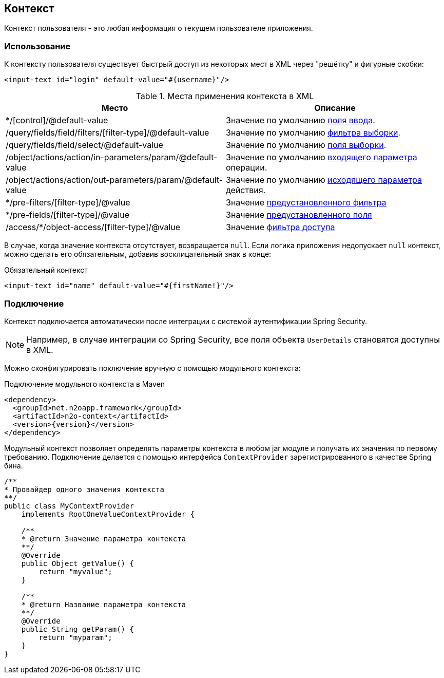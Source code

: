 == Контекст
Контекст пользователя - это любая информация о текущем пользователе приложения.

=== Использование
К контексту пользователя существует быстрый доступ из некоторых мест в XML через "решётку" и фигурные скобки:

[source,xml]
----
<input-text id="login" default-value="#{username}"/>
----

.Места применения контекста в XML
|===
|Место|Описание

|*/[control]/@default-value
|Значение по умолчанию link:#_Значения_по_умолчанию_полей[поля ввода].

|/query/fields/field/filters/[filter-type]/@default-value
|Значение по умолчанию link:#_Фильтры_выборки[фильтра выборки].

|/query/fields/field/select/@default-value
|Значение по умолчанию link:#_Поля_выборки[поля выборки].

|/object/actions/action/in-parameters/param/@default-value
|Значение по умолчанию link:#_Операции_объекта[входящего параметра] операции.

|/object/actions/action/out-parameters/param/@default-value
|Значение по умолчанию link:#_Операции_объекта[исходящего параметра] действия.

|*/pre-filters/[filter-type]/@value
|Значение link:#_Предустановленная_фильтрация[предустановленного фильтра]

|*/pre-fields/[filter-type]/@value
|Значение link:#_Предустановленные_поля[предустановленного поля]

|/access/*/object-access/[filter-type]/@value
|Значение link:#_Схема_доступа[фильтра доступа]

|===

В случае, когда значение контекста отсутствует, возвращается `null`.
Если логика приложения недопускает `null` контекст, можно сделать его обязательным, добавив восклицательный знак в конце:

.Обязательный контекст
[source,xml]
----
<input-text id="name" default-value="#{firstName!}"/>
----

=== Подключение
Контекст подключается автоматически после интеграции с системой аутентификации Spring Security.

[NOTE]
Например, в случае интеграции со Spring Security, все поля объекта `UserDetails` становятся доступны в XML.

Можно сконфигурировать поключение вручную с помощью модульного контекста:

.Подключение модульного контекста в Maven
[source,xml]
----
<dependency>
  <groupId>net.n2oapp.framework</groupId>
  <artifactId>n2o-context</artifactId>
  <version>{version}</version>
</dependency>
----

Модульный контекст позволяет определять параметры контекста в любом jar модуле и получать их значения по первому требованию.
Подключение делается с помощью интерфейса `ContextProvider` зарегистрированного в качестве Spring бина.

[source,java]
----
/**
* Провайдер одного значения контекста
**/
public class MyContextProvider
    implements RootOneValueContextProvider {

    /**
    * @return Значение параметра контекста
    **/
    @Override
    public Object getValue() {
        return "myvalue";
    }

    /**
    * @return Название параметра контекста
    **/
    @Override
    public String getParam() {
        return "myparam";
    }
}
----
